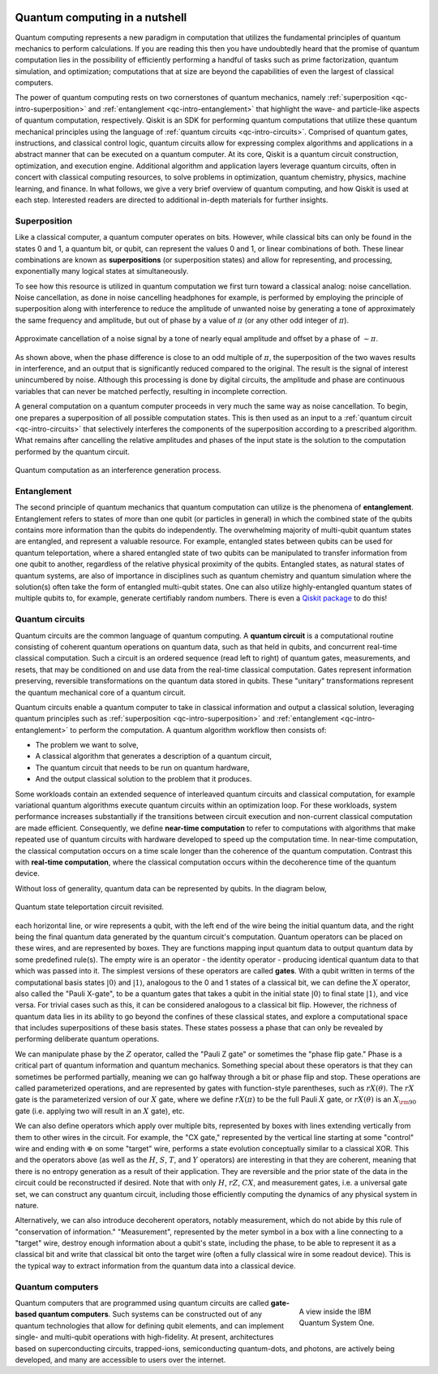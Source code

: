 .. figure:: images/qiskit_nutshell.png
   :scale: 40 %
   :align: center

.. _qc-intro:

===============================
Quantum computing in a nutshell
===============================

Quantum computing represents a new paradigm in computation that utilizes the fundamental
principles of quantum mechanics to perform calculations.  If you are reading this then you
have undoubtedly heard that the promise of quantum computation lies in the possibility of
efficiently performing a handful of tasks such as prime factorization, quantum simulation, and
optimization; computations that at size are beyond the capabilities of even the largest of
classical computers.

The power of quantum computing rests on two cornerstones of quantum mechanics, namely
:ref:`superposition <qc-intro-superposition>` and
:ref:`entanglement <qc-intro-entanglement>` that highlight the wave- and particle-like aspects
of quantum computation, respectively.  Qiskit is an SDK for performing quantum computations
that utilize these quantum mechanical principles using the language of
:ref:`quantum circuits <qc-intro-circuits>`.  Comprised of quantum gates, instructions, and
classical control logic, quantum circuits allow for expressing complex algorithms
and applications in a abstract manner that can be executed on a quantum computer.  At its
core, Qiskit is a quantum circuit construction, optimization, and execution engine.
Additional algorithm and application layers leverage quantum circuits, often in concert
with classical computing resources, to solve problems in optimization, quantum chemistry,
physics, machine learning, and finance.  In what follows, we give a very brief overview
of quantum computing, and how Qiskit is used at each step.  Interested readers are
directed to additional in-depth materials for further insights.


.. _qc-intro-superposition:

Superposition
=============

Like a classical computer, a quantum computer operates on bits.  However, while classical bits can
only be found in the states 0 and 1, a quantum bit, or qubit, can represent the values 0 and 1,
or linear combinations of both.  These linear combinations are known as **superpositions**
(or superposition states) and allow for representing, and processing, exponentially many
logical states at simultaneously.

To see how this resource is utilized in quantum computation we first turn toward a classical
analog: noise cancellation.  Noise cancellation, as done in noise cancelling headphones for example,
is performed by employing the principle of superposition along with interference to reduce the amplitude
of unwanted noise by generating a tone of approximately the same frequency and amplitude, but out
of phase by a value of :math:`\pi` (or any other odd integer of :math:`\pi`).

.. figure:: images/noise_cancel.png
   :scale: 40 %
   :align: center

   Approximate cancellation of a noise signal by a tone of nearly equal amplitude
   and offset by a phase of :math:`\sim \pi`.

As shown above, when the phase difference is close to an odd multiple of :math:`\pi`,
the superposition of the two waves results in interference, and an output that is
significantly reduced compared to the original.  The result is the signal of interest
unincumbered by noise. Although this processing is done by digital circuits, the amplitude
and phase are continuous variables that can never be matched perfectly, resulting in
incomplete correction.

A general computation on a quantum computer proceeds in very much the same way as
noise cancellation. To begin, one prepares a superposition of all possible computation
states.  This is then used as an input to a :ref:`quantum circuit <qc-intro-circuits>` that
selectively interferes the components of the superposition according to a prescribed algorithm.
What remains after cancelling the relative amplitudes and phases of the input state is the
solution to the computation performed by the quantum circuit.

.. figure:: images/quantum_interference.png
   :align: center

   Quantum computation as an interference generation process.

.. _qc-intro-entanglement:

Entanglement
============

The second principle of quantum mechanics that quantum computation can utilize is the
phenomena of **entanglement**.  Entanglement refers to states of more than one qubit
(or particles in general) in which the combined state of the qubits contains more
information than the qubits do independently.  The overwhelming majority of multi-qubit quantum
states are entangled, and represent a valuable resource.  For example, entangled states between
qubits can be used for quantum teleportation, where a shared entangled
state of two qubits can be manipulated to transfer information from one qubit to another,
regardless of the relative physical proximity of the qubits. Entangled states, as natural
states of quantum systems, are also of importance in disciplines
such as quantum chemistry and quantum simulation where the solution(s) often take the form
of entangled multi-qubit states.  One can also utilize highly-entangled quantum states
of multiple qubits to, for example, generate certifiably random numbers.  There is even a `Qiskit
package <https://qiskit-rng.readthedocs.io/en/latest/>`_ to do this!


.. _qc-intro-circuits:

Quantum circuits
================

Quantum circuits are the common language of quantum computing.  A **quantum circuit** is a
computational routine consisting of coherent quantum operations on quantum data, such as that
held in qubits, and concurrent real-time classical computation. Such a circuit is an ordered
sequence (read left to right) of quantum gates, measurements, and resets, that may be
conditioned on and use data from the real-time classical computation. Gates represent
information preserving, reversible transformations on the quantum data stored in qubits.
These "unitary" transformations represent the quantum mechanical core of a quantum
circuit.

Quantum circuits enable a quantum computer to take in classical information and output a
classical solution, leveraging quantum principles such as
:ref:`superposition <qc-intro-superposition>` and
:ref:`entanglement <qc-intro-entanglement>` to perform the computation.
A quantum algorithm workflow then consists of:

- The problem we want to solve,
- A classical algorithm that generates a description of a quantum circuit,
- The quantum circuit that needs to be run on quantum hardware,
- And the output classical solution to the problem that it produces.


Some workloads contain an extended sequence of interleaved quantum circuits and classical
computation, for example variational quantum algorithms execute quantum circuits within an
optimization loop. For these workloads, system performance increases substantially if the
transitions between circuit execution and non-current classical computation are made efficient.
Consequently, we define **near-time computation** to refer to computations with algorithms that make
repeated use of quantum circuits with hardware developed to speed up the computation time. In
near-time computation, the classical computation occurs on a time scale longer than the coherence
of the quantum computation. Contrast this with **real-time computation**, where the classical
computation occurs within the decoherence time of the quantum device.


Without loss of generality, quantum data can be represented by qubits. In the diagram below,

.. figure:: images/teleportation_detailed.png
   :align: center

   Quantum state teleportation circuit revisited.

each horizontal line, or wire represents a qubit, with the left end of the wire being the
initial quantum data, and the right being the final quantum data generated by the quantum
circuit's computation. Quantum operators can be placed on these wires, and are represented
by boxes. They are functions mapping input quantum data to output quantum data by some
predefined rule(s). The empty wire is an operator - the identity operator - producing identical
quantum data to that which was passed into it. The simplest versions of these operators are
called **gates**. With a qubit written in terms of the computational basis states
:math:`|0\rangle` and :math:`|1\rangle`, analogous to the 0 and 1 states of a classical
bit, we can define the :math:`X` operator, also called the "Pauli X-gate", to be a quantum
gates that takes a qubit in the initial state :math:`|0\rangle` to final state
:math:`|1\rangle`, and vice versa. For trivial cases such as this, it can be considered
analogous to a classical bit flip. However, the richness of quantum data lies in its ability
to go beyond the confines of these classical states, and explore a computational space that
includes superpositions of these basis states. These states possess a phase that can only
be revealed by performing deliberate quantum operations.

We can manipulate phase by the :math:`Z` operator, called the "Pauli Z gate" or sometimes the
"phase flip gate." Phase is a critical part of quantum information
and quantum mechanics. Something special about these operators is that they can sometimes
be performed partially, meaning we can go halfway through a bit or phase flip and stop.
These operations are called parameterized operations, and are represented by gates with
function-style parentheses, such as :math:`rX(\theta)`. The :math:`rX` gate is the
parameterized version of our :math:`X` gate, where we define :math:`rX(\pi)` to be the
full Pauli :math:`X` gate, or :math:`rX(\theta)` is an :math:`X_{\rm 90}`
gate (i.e. applying two will result in an :math:`X` gate), etc.

We can also define operators which apply over multiple bits, represented by boxes with
lines extending vertically from them to other wires in the circuit. For example, the
"CX gate," represented by the vertical line starting at some "control" wire and ending
with :math:`\oplus` on some "target" wire, performs a state evolution conceptually similar to a
classical XOR. This and the operators above (as well as the :math:`H`, :math:`S`, :math:`T`,
and :math:`Y` operators) are interesting in that they are coherent,
meaning that there is no entropy generation as a result of their application. They are
reversible and the prior state of the data in the circuit could be reconstructed if desired.
Note that with only :math:`H`, :math:`rZ`, :math:`CX`, and measurement gates, i.e. a universal
gate set, we can construct any quantum circuit, including those efficiently computing the dynamics
of any physical system in nature.

Alternatively, we can also introduce decoherent operators, notably measurement, which do
not abide by this rule of "conservation of information." "Measurement", represented by
the meter symbol in a box with a line connecting to a "target" wire, destroy enough
information about a qubit's state, including the phase, to be able to represent it as
a classical bit and write that classical bit onto the target wire (often a fully classical
wire in some readout device). This is the typical way to extract information from the
quantum data into a classical device.


Quantum computers
=================

.. figure:: images/system_one.jpeg
   :align: right
   :figwidth: 200px

   A view inside the IBM Quantum System One.

Quantum computers that are programmed using quantum circuits are called **gate-based quantum computers**.
Such systems can be constructed out of any quantum technologies that allow for defining qubit elements,
and can implement single- and multi-qubit operations with high-fidelity. At present, architectures
based on superconducting circuits, trapped-ions, semiconducting quantum-dots, and photons, are actively
being developed, and many are accessible to users over the internet.
